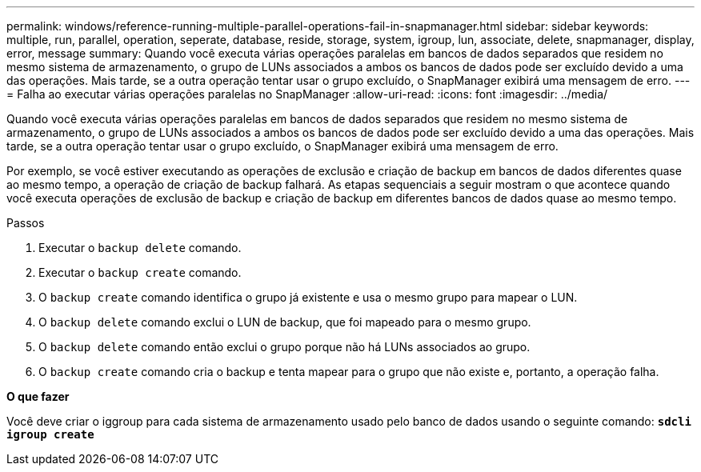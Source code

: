 ---
permalink: windows/reference-running-multiple-parallel-operations-fail-in-snapmanager.html 
sidebar: sidebar 
keywords: multiple, run, parallel, operation, seperate, database, reside, storage, system, igroup, lun, associate, delete, snapmanager, display, error, message 
summary: Quando você executa várias operações paralelas em bancos de dados separados que residem no mesmo sistema de armazenamento, o grupo de LUNs associados a ambos os bancos de dados pode ser excluído devido a uma das operações. Mais tarde, se a outra operação tentar usar o grupo excluído, o SnapManager exibirá uma mensagem de erro. 
---
= Falha ao executar várias operações paralelas no SnapManager
:allow-uri-read: 
:icons: font
:imagesdir: ../media/


[role="lead"]
Quando você executa várias operações paralelas em bancos de dados separados que residem no mesmo sistema de armazenamento, o grupo de LUNs associados a ambos os bancos de dados pode ser excluído devido a uma das operações. Mais tarde, se a outra operação tentar usar o grupo excluído, o SnapManager exibirá uma mensagem de erro.

Por exemplo, se você estiver executando as operações de exclusão e criação de backup em bancos de dados diferentes quase ao mesmo tempo, a operação de criação de backup falhará. As etapas sequenciais a seguir mostram o que acontece quando você executa operações de exclusão de backup e criação de backup em diferentes bancos de dados quase ao mesmo tempo.

.Passos
. Executar o `backup delete` comando.
. Executar o `backup create` comando.
. O `backup create` comando identifica o grupo já existente e usa o mesmo grupo para mapear o LUN.
. O `backup delete` comando exclui o LUN de backup, que foi mapeado para o mesmo grupo.
. O `backup delete` comando então exclui o grupo porque não há LUNs associados ao grupo.
. O `backup create` comando cria o backup e tenta mapear para o grupo que não existe e, portanto, a operação falha.


*O que fazer*

Você deve criar o iggroup para cada sistema de armazenamento usado pelo banco de dados usando o seguinte comando: `*sdcli igroup create*`
